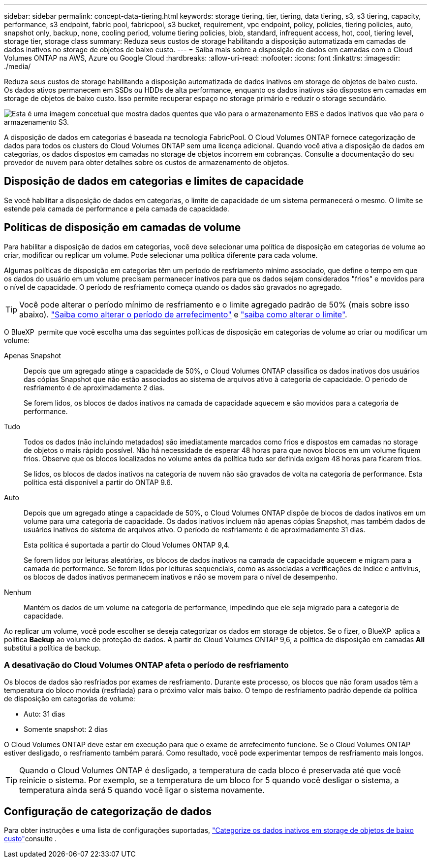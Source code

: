 ---
sidebar: sidebar 
permalink: concept-data-tiering.html 
keywords: storage tiering, tier, tiering, data tiering, s3, s3 tiering, capacity, performance, s3 endpoint, fabric pool, fabricpool, s3 bucket, requirement, vpc endpoint, policy, policies, tiering policies, auto, snapshot only, backup, none, cooling period, volume tiering policies, blob, standard, infrequent access, hot, cool, tiering level, storage tier, storage class 
summary: Reduza seus custos de storage habilitando a disposição automatizada em camadas de dados inativos no storage de objetos de baixo custo. 
---
= Saiba mais sobre a disposição de dados em camadas com o Cloud Volumes ONTAP na AWS, Azure ou Google Cloud
:hardbreaks:
:allow-uri-read: 
:nofooter: 
:icons: font
:linkattrs: 
:imagesdir: ./media/


[role="lead"]
Reduza seus custos de storage habilitando a disposição automatizada de dados inativos em storage de objetos de baixo custo. Os dados ativos permanecem em SSDs ou HDDs de alta performance, enquanto os dados inativos são dispostos em camadas em storage de objetos de baixo custo. Isso permite recuperar espaço no storage primário e reduzir o storage secundário.

image:diagram_data_tiering.png["Esta é uma imagem concetual que mostra dados quentes que vão para o armazenamento EBS e dados inativos que vão para o armazenamento S3."]

A disposição de dados em categorias é baseada na tecnologia FabricPool. O Cloud Volumes ONTAP fornece categorização de dados para todos os clusters do Cloud Volumes ONTAP sem uma licença adicional. Quando você ativa a disposição de dados em categorias, os dados dispostos em camadas no storage de objetos incorrem em cobranças. Consulte a documentação do seu provedor de nuvem para obter detalhes sobre os custos de armazenamento de objetos.

ifdef::aws[]



== Categorização de dados no AWS

Ao habilitar a disposição de dados em categorias na AWS, o Cloud Volumes ONTAP usa o EBS como uma camada de desempenho para dados ativos e o AWS S3 como uma camada de capacidade para dados inativos.

Camada de performance:: A categoria de performance pode ser SSDs de uso geral (GP3 ou GP2) ou SSDs IOPS provisionados (IO1).
+
--
A disposição em camadas dos dados no storage de objetos não é recomendada quando se usa HDDs otimizados para taxa de transferência (st1).

--
Camada de capacidade:: Um sistema Cloud Volumes ONTAP categoriza dados inativos em um único bucket do S3.
+
--
O BlueXP  cria um único bucket do S3 para cada ambiente de trabalho e o nomeia Fabric-pool-_cluster unique identifier_. Não é criado um bucket S3 diferente para cada volume.

Quando o BlueXP  cria o bucket S3, ele usa as seguintes configurações padrão:

* Classe de armazenamento: Padrão
* Encriptação predefinida: Desativada
* Bloquear acesso público: Bloquear todo o acesso público
* Propriedade do objeto: ACLs habilitadas
* Controle de versão do bucket: Desativado
* Bloqueio de objetos: Desativado


--
Classes de armazenamento:: A classe de armazenamento padrão para dados em camadas na AWS é _Standard_. O padrão é ideal para dados acessados com frequência armazenados em várias zonas de disponibilidade.
+
--
Se você não planeja acessar os dados inativos, você pode reduzir seus custos de armazenamento alterando a classe de armazenamento para um dos seguintes: _Intelligent Tiering_, _One-Zone unless Access_, _Standard-unreallow Access_ ou _S3 Glacier Instant Retrieval_. Quando você altera a classe de armazenamento, os dados inativos começam na classe de armazenamento padrão e passam para a classe de armazenamento selecionada, se os dados não forem acessados após 30 dias.

Os custos de acesso são maiores se você acessar os dados, então considere isso antes de alterar a classe de armazenamento. https://aws.amazon.com/s3/storage-classes["Documentação do Amazon S3: Saiba mais sobre as classes de armazenamento do Amazon S3"^].

Você pode selecionar uma classe de armazenamento ao criar o ambiente de trabalho e pode alterá-la a qualquer momento depois. Para obter instruções sobre como alterar a classe de armazenamento, link:task-tiering.html["Categorize os dados inativos em storage de objetos de baixo custo"]consulte .

A classe de storage para disposição de dados em categorias é de todo o sistema, não é por volume.

--


endif::aws[]

ifdef::azure[]



== Categorização de dados no Azure

Ao habilitar a categorização de dados no Azure, o Cloud Volumes ONTAP usa discos gerenciados do Azure como uma categoria de performance para dados ativos e o storage Blob do Azure como uma categoria de capacidade para dados inativos.

Camada de performance:: A camada de performance pode ser SSDs ou HDDs.
Camada de capacidade:: Um sistema Cloud Volumes ONTAP categoriza dados inativos em um único contêiner de Blob.
+
--
O BlueXP  cria uma nova conta de storage com um contêiner para cada ambiente de trabalho do Cloud Volumes ONTAP. O nome da conta de armazenamento é aleatório. Não é criado um recipiente diferente para cada volume.

O BlueXP  cria a conta de armazenamento com as seguintes configurações:

* Camada de acesso: Quente
* Desempenho: Padrão
* Redundância: De acordo com a implantação do Cloud Volume ONTAP
+
** Zona de disponibilidade única: Armazenamento localmente redundante (LRS)
** Zona de disponibilidade múltipla: Armazenamento redundante de zona (ZRS)


* Conta: StorageV2 (finalidade geral v2)
* Exigir transferência segura para operações de API REST: Ativado
* Acesso à chave da conta de armazenamento: Ativado
* Versão mínima de TLS: Versão 1,2
* Criptografia de infraestrutura: Desativada


--
Camadas de acesso ao storage:: A camada de acesso de storage padrão para dados em camadas no Azure é o nível _hot_. A camada quente é ideal para dados acessados com frequência na camada de capacidade.
+
--
Se você não planeja acessar os dados inativos no nível de capacidade, pode escolher o nível de storage _cool_, onde os dados inativos são retidos por um mínimo de 30 dias. Você também pode optar pelo nível _cold_, onde os dados inativos são armazenados por um mínimo de 90 dias. Com base em seus requisitos de storage e considerações de custo, você pode selecionar o nível mais adequado às suas necessidades. Quando você altera o nível de storage para _COOL_ ou _COLD_, os dados do nível de capacidade inativo são movidos diretamente para o nível de storage frio ou frio. As camadas fria e fria oferecem custos de storage menores em comparação com a camada quente, mas elas geram custos de acesso mais altos. Portanto, leve isso em consideração antes de alterar a camada de storage. Consulte a https://docs.microsoft.com/en-us/azure/storage/blobs/storage-blob-storage-tiers["Documentação do Microsoft Azure: Saiba mais sobre os níveis de acesso ao armazenamento do Azure Blob"^].

Você pode selecionar uma camada de storage ao criar o ambiente de trabalho e alterá-la a qualquer momento. Para obter detalhes sobre como alterar a camada de storage, link:task-tiering.html["Categorize os dados inativos em storage de objetos de baixo custo"]consulte .

A camada de acesso a storage para categorização de dados é de todo o sistema, não é por volume.

--


endif::azure[]

ifdef::gcp[]



== Categorização de dados no Google Cloud

Ao habilitar a categorização de dados no Google Cloud, o Cloud Volumes ONTAP usa discos persistentes como uma categoria de performance para dados ativos e um bucket do Google Cloud Storage como uma categoria de capacidade para dados inativos.

Camada de performance:: A camada de performance pode ser discos persistentes de SSD, discos persistentes balanceados ou discos persistentes padrão.
Camada de capacidade:: Um sistema Cloud Volumes ONTAP alinha dados inativos com um único bucket do Google Cloud Storage.
+
--
O BlueXP  cria um bucket para cada ambiente de trabalho e o nomeia Fabric-pool-_cluster unique identifier_. Não é criado um intervalo diferente para cada volume.

Quando o BlueXP  cria o bucket, ele usa as seguintes configurações padrão:

* Tipo de localização: Região
* Classe de armazenamento: Padrão
* Acesso público: Sujeito a ACLs de objeto
* Controle de acesso: Refinado
* Proteção: Nenhuma
* Criptografia de dados: Chave gerenciada pelo Google


--
Classes de armazenamento:: A classe de armazenamento padrão para dados em camadas é a classe _Standard Storage_. Se os dados forem acessados com pouca frequência, você poderá reduzir seus custos de armazenamento alterando para _Nearline Storage_ ou _Coldline Storage_. Quando você altera a classe de armazenamento, os dados inativos subsequentes são movidos diretamente para a classe que você selecionou.
+
--

NOTE: Todos os dados inativos existentes manterão a classe de armazenamento padrão quando você alterar a classe de armazenamento. Para alterar a classe de storage de dados inativos existentes, você deve executar a designação manualmente.

Os custos de acesso são maiores se você acessar os dados, então leve isso em consideração antes de alterar a classe de storage. Para saber mais, https://cloud.google.com/storage/docs/storage-classes["Documentação do Google Cloud: Classes de armazenamento"^] consulte .

Você pode selecionar uma camada de storage ao criar o ambiente de trabalho e alterá-la a qualquer momento. Para obter detalhes sobre como alterar a classe de armazenamento, link:task-tiering.html["Categorize os dados inativos em storage de objetos de baixo custo"]consulte .

A classe de storage para disposição de dados em categorias é de todo o sistema, não é por volume.

--


endif::gcp[]



== Disposição de dados em categorias e limites de capacidade

Se você habilitar a disposição de dados em categorias, o limite de capacidade de um sistema permanecerá o mesmo. O limite se estende pela camada de performance e pela camada de capacidade.



== Políticas de disposição em camadas de volume

Para habilitar a disposição de dados em categorias, você deve selecionar uma política de disposição em categorias de volume ao criar, modificar ou replicar um volume. Pode selecionar uma política diferente para cada volume.

Algumas políticas de disposição em categorias têm um período de resfriamento mínimo associado, que define o tempo em que os dados do usuário em um volume precisam permanecer inativos para que os dados sejam considerados "frios" e movidos para o nível de capacidade. O período de resfriamento começa quando os dados são gravados no agregado.


TIP: Você pode alterar o período mínimo de resfriamento e o limite agregado padrão de 50% (mais sobre isso abaixo). http://docs.netapp.com/ontap-9/topic/com.netapp.doc.dot-mgng-stor-tier-fp/GUID-AD522711-01F9-4413-A254-929EAE871EBF.html["Saiba como alterar o período de arrefecimento"^] e http://docs.netapp.com/ontap-9/topic/com.netapp.doc.dot-mgng-stor-tier-fp/GUID-8FC4BFD5-F258-4AA6-9FCB-663D42D92CAA.html["saiba como alterar o limite"^].

O BlueXP  permite que você escolha uma das seguintes políticas de disposição em categorias de volume ao criar ou modificar um volume:

Apenas Snapshot:: Depois que um agregado atinge a capacidade de 50%, o Cloud Volumes ONTAP classifica os dados inativos dos usuários das cópias Snapshot que não estão associados ao sistema de arquivos ativo à categoria de capacidade. O período de resfriamento é de aproximadamente 2 dias.
+
--
Se forem lidos, os blocos de dados inativos na camada de capacidade aquecem e são movidos para a categoria de performance.

--
Tudo:: Todos os dados (não incluindo metadados) são imediatamente marcados como frios e dispostos em camadas no storage de objetos o mais rápido possível. Não há necessidade de esperar 48 horas para que novos blocos em um volume fiquem frios. Observe que os blocos localizados no volume antes da política tudo ser definida exigem 48 horas para ficarem frios.
+
--
Se lidos, os blocos de dados inativos na categoria de nuvem não são gravados de volta na categoria de performance. Esta política está disponível a partir do ONTAP 9.6.

--
Auto:: Depois que um agregado atinge a capacidade de 50%, o Cloud Volumes ONTAP dispõe de blocos de dados inativos em um volume para uma categoria de capacidade. Os dados inativos incluem não apenas cópias Snapshot, mas também dados de usuários inativos do sistema de arquivos ativo. O período de resfriamento é de aproximadamente 31 dias.
+
--
Esta política é suportada a partir do Cloud Volumes ONTAP 9,4.

Se forem lidos por leituras aleatórias, os blocos de dados inativos na camada de capacidade aquecem e migram para a camada de performance. Se forem lidos por leituras sequenciais, como as associadas a verificações de índice e antivírus, os blocos de dados inativos permanecem inativos e não se movem para o nível de desempenho.

--
Nenhum:: Mantém os dados de um volume na categoria de performance, impedindo que ele seja migrado para a categoria de capacidade.


Ao replicar um volume, você pode escolher se deseja categorizar os dados em storage de objetos. Se o fizer, o BlueXP  aplica a política *Backup* ao volume de proteção de dados. A partir do Cloud Volumes ONTAP 9,6, a política de disposição em camadas *All* substitui a política de backup.



=== A desativação do Cloud Volumes ONTAP afeta o período de resfriamento

Os blocos de dados são resfriados por exames de resfriamento. Durante este processo, os blocos que não foram usados têm a temperatura do bloco movida (resfriada) para o próximo valor mais baixo. O tempo de resfriamento padrão depende da política de disposição em categorias de volume:

* Auto: 31 dias
* Somente snapshot: 2 dias


O Cloud Volumes ONTAP deve estar em execução para que o exame de arrefecimento funcione. Se o Cloud Volumes ONTAP estiver desligado, o resfriamento também parará. Como resultado, você pode experimentar tempos de resfriamento mais longos.


TIP: Quando o Cloud Volumes ONTAP é desligado, a temperatura de cada bloco é preservada até que você reinicie o sistema. Por exemplo, se a temperatura de um bloco for 5 quando você desligar o sistema, a temperatura ainda será 5 quando você ligar o sistema novamente.



== Configuração de categorização de dados

Para obter instruções e uma lista de configurações suportadas, link:task-tiering.html["Categorize os dados inativos em storage de objetos de baixo custo"]consulte .
